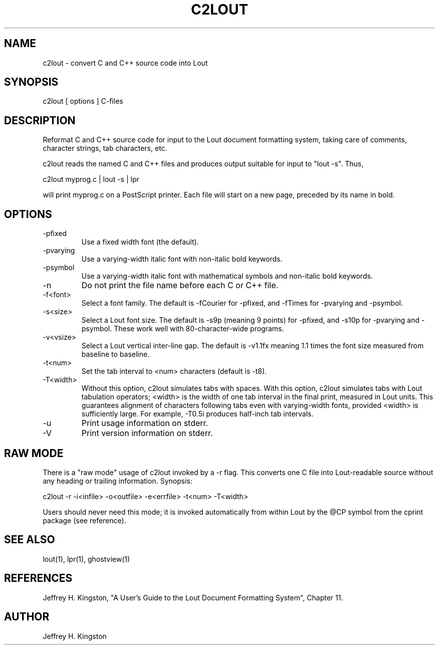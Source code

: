 .TH C2LOUT 1
.SH NAME
c2lout - convert C and C++ source code into Lout
.SH SYNOPSIS
c2lout [ options ] C-files
.SH DESCRIPTION
Reformat C and C++ source code for input to the Lout document formatting
system, taking care of comments, character strings, tab characters, etc.
.P
c2lout reads the named C and C++ files and produces output
suitable for input to "lout -s".  Thus,

     c2lout myprog.c | lout -s | lpr

will print myprog.c on a PostScript printer.  Each file will start on a
new page, preceded by its name in bold.
.SH OPTIONS
.TP
-pfixed
Use a fixed width font (the default).
.TP
-pvarying
Use a varying-width italic font with non-italic bold keywords.
.TP
-psymbol
Use a varying-width italic font with mathematical symbols and
non-italic bold keywords.
.TP
-n
Do not print the file name before each C or C++ file.
.TP
-f<font>
Select a font family.  The default is -fCourier for -pfixed, and -fTimes
for -pvarying and -psymbol.
.TP
-s<size>
Select a Lout font size.  The default is -s9p (meaning 9 points) for
-pfixed, and -s10p for -pvarying and -psymbol.  These work well with
80-character-wide programs.
.TP
-v<vsize>
Select a Lout vertical inter-line gap.  The default is -v1.1fx meaning
1.1 times the font size measured from baseline to baseline.
.TP
-t<num>
Set the tab interval to <num> characters (default is -t8).
.TP
-T<width>
Without this option, c2lout simulates tabs with spaces.  With this
option, c2lout simulates tabs with Lout tabulation operators; <width>
is the width of one tab interval in the final print, measured in Lout
units.  This guarantees alignment of characters following tabs even
with varying-width fonts, provided <width> is sufficiently large.
For example, -T0.5i produces half-inch tab intervals.
.TP
-u
Print usage information on stderr.
.TP
-V
Print version information on stderr.
.SH RAW MODE
There is a "raw mode" usage of c2lout invoked by a -r flag.  This
converts one C file into Lout-readable source without any heading or
trailing information.  Synopsis:

    c2lout -r -i<infile> -o<outfile> -e<errfile> -t<num> -T<width>
    
Users should never need this mode; it is invoked automatically
from within Lout by the @CP symbol from the cprint package
(see reference).
.SH SEE ALSO
lout(1), lpr(1), ghostview(1)
.SH REFERENCES
.P
Jeffrey H. Kingston, "A User's Guide to the Lout Document Formatting
System", Chapter 11.
.SH AUTHOR
.P
Jeffrey H. Kingston

